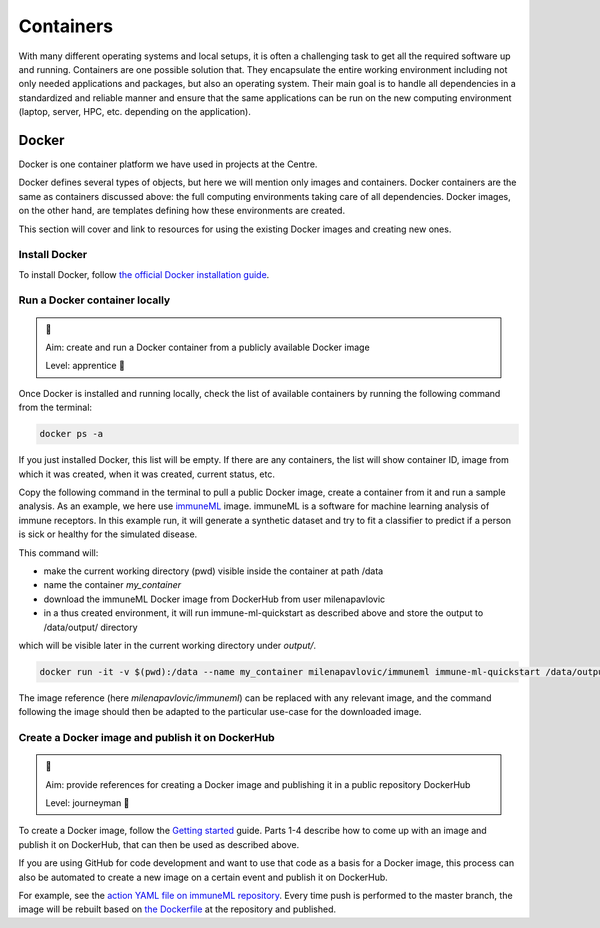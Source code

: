 Containers
--------------

With many different operating systems and local setups, it is often a challenging task to get all the
required software up and running. Containers are one possible solution that. They encapsulate the entire
working environment including not only needed applications and packages, but also an operating system.
Their main goal is to handle all dependencies in a standardized and reliable manner and ensure that the
same applications can be run on the new computing environment (laptop, server, HPC, etc. depending on the application).

Docker
~~~~~~~

Docker is one container platform we have used in projects at the Centre.

Docker defines several types of objects, but here we will mention only images and containers. Docker
containers are the same as containers discussed above: the full computing environments taking care of all
dependencies. Docker images, on the other hand, are templates defining how these environments are created.

.. seealso::

  For more information on Docker objects, see the official `Docker object documentation <https://docs.docker.com/get-started/overview/#docker-objects>`_.

This section will cover and link to resources for using the existing Docker images and creating new ones.

Install Docker
````````````````

To install Docker, follow `the official Docker installation guide <https://docs.docker.com/get-docker/>`_.

Run a Docker container locally
````````````````````````````````

.. admonition:: 🌿

  Aim: create and run a Docker container from a publicly available Docker image

  Level: apprentice 🌿

Once Docker is installed and running locally, check the list of available containers by running the
following command from the terminal:

.. code-block:: console

  docker ps -a

If you just installed Docker, this list will be empty. If there are any containers, the list will show
container ID, image from which it was created, when it was created, current status, etc.


Copy the following command in the terminal to pull a public Docker image, create a container from it
and run a sample analysis. As an example, we here use `immuneML <https://immuneml.uio.no>`_ image. immuneML
is a software for machine learning analysis of immune receptors. In this example run, it will generate a synthetic dataset
and try to fit a classifier to predict if a person is sick or healthy for the simulated disease.

This command will:

- make the current working directory (pwd) visible inside the container at path /data
- name the container `my_container`
- download the immuneML Docker image from DockerHub from user milenapavlovic
- in a thus created environment, it will run immune-ml-quickstart as described above and store the output to /data/output/ directory
which will be visible later in the current working directory under `output/`.

.. code-block:: console

  docker run -it -v $(pwd):/data --name my_container milenapavlovic/immuneml immune-ml-quickstart /data/output/

The image reference (here `milenapavlovic/immuneml`) can be replaced with any relevant image, and the
command following the image should then be adapted to the particular use-case for the downloaded image.

.. seealso::

  🌳 For more details on the run command and its parameters, see
  `the reference <https://docs.docker.com/engine/reference/run/>`_.

Create a Docker image and publish it on DockerHub
````````````````````````````````````````````````````

.. admonition:: 🌳

  Aim: provide references for creating a Docker image and publishing it in a public repository DockerHub

  Level: journeyman 🌳

To create a Docker image, follow the `Getting started <https://docs.docker.com/get-started/>`_ guide. Parts 1-4
describe how to come up with an image and publish it on DockerHub, that can then be used as described above.

If you are using GitHub for code development and want to use that code as a basis for a Docker image,
this process can also be automated to create a new image on a certain event and publish it on DockerHub.

For example, see the `action YAML file on immuneML repository <https://github.com/uio-bmi/immuneML/blob/master/.github/workflows/docker-publish.yml>`_.
Every time push is performed to the master branch, the image will be rebuilt based on
`the Dockerfile <https://github.com/uio-bmi/immuneML/blob/master/Dockerfile>`_ at the
repository and published.